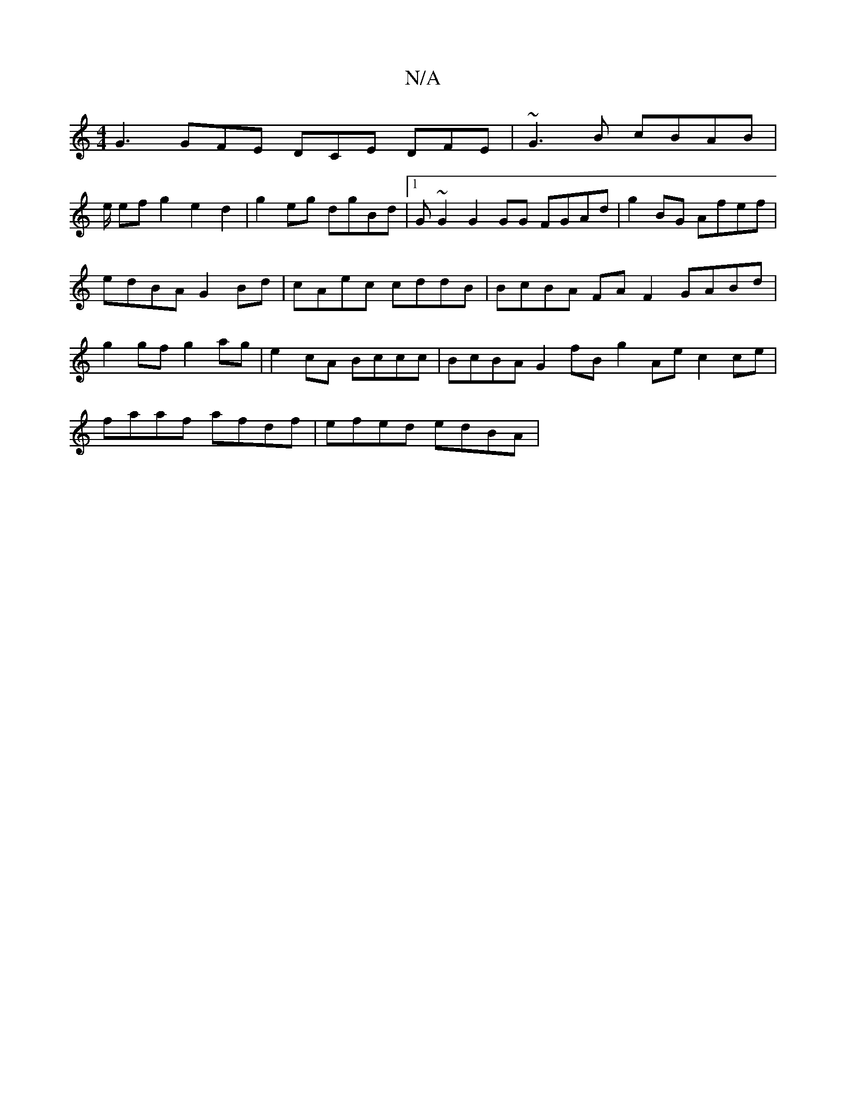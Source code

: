 X:1
T:N/A
M:4/4
R:N/A
K:Cmajor
 G3 GFE DCE DFE|~G3B cBAB |
e/ ef g2 e2 d2 | g2 eg dgBd |1 G~G2 G2 GG FGAd | g2BG Afef | edBA G2 Bd | cAec cddB | BcBA FA F2- GABd | g2gf g2ag | e2cA Bccc | BcBA G2fB g2Ae c2ce|faaf afdf | efed edBA |